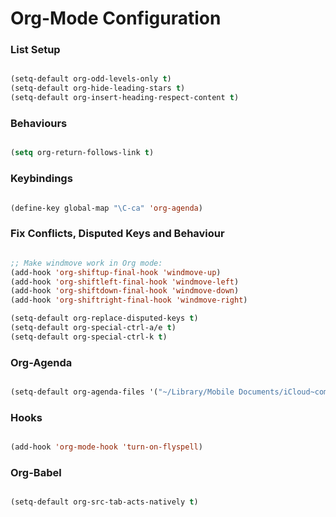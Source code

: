 
* Org-Mode Configuration
*** List Setup
    #+BEGIN_SRC emacs-lisp

      (setq-default org-odd-levels-only t)
      (setq-default org-hide-leading-stars t)
      (setq-default org-insert-heading-respect-content t)

    #+END_SRC

*** Behaviours
    #+begin_src emacs-lisp

      (setq org-return-follows-link t)

    #+end_src

*** Keybindings
    #+BEGIN_SRC emacs-lisp

      (define-key global-map "\C-ca" 'org-agenda)

    #+END_SRC

*** Fix Conflicts, Disputed Keys and Behaviour
    #+BEGIN_SRC emacs-lisp

      ;; Make windmove work in Org mode:
      (add-hook 'org-shiftup-final-hook 'windmove-up)
      (add-hook 'org-shiftleft-final-hook 'windmove-left)
      (add-hook 'org-shiftdown-final-hook 'windmove-down)
      (add-hook 'org-shiftright-final-hook 'windmove-right)

      (setq-default org-replace-disputed-keys t)
      (setq-default org-special-ctrl-a/e t)
      (setq-default org-special-ctrl-k t)

    #+END_SRC

*** Org-Agenda
    #+BEGIN_SRC emacs-lisp

      (setq-default org-agenda-files '("~/Library/Mobile Documents/iCloud~com~appsonthemove~beorg/Documents/org"))

    #+END_SRC

*** Hooks
    #+BEGIN_SRC emacs-lisp

      (add-hook 'org-mode-hook 'turn-on-flyspell)

    #+END_SRC

*** Org-Babel
    #+BEGIN_SRC emacs-lisp

      (setq-default org-src-tab-acts-natively t)

    #+END_SRC
